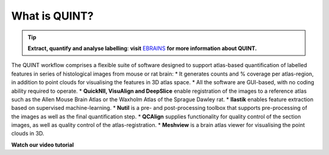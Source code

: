 **What is QUINT?**
-----------------------

.. tip::   
   **Extract, quantify and analyse labelling**: **visit** `EBRAINS <https://ebrains.eu/service/quint/>`_ **for more information about QUINT.**

The QUINT workflow comprises a flexible suite of software designed to support atlas-based quantification of labelled features in series of histological images from mouse or rat brain: 
* It generates counts and % coverage per atlas-region, in addition to point clouds for visualising the features in 3D atlas space. 
* All the software are GUI-based, with no coding ability required to operate.
* **QuickNII, VisuAlign and DeepSlice** enable registration of the images to a reference atlas such as the Allen Mouse Brain Atlas or the Waxholm Atlas of the Sprague Dawley rat. 
* **Ilastik** enables feature extraction based on supervised machine-learning.
* **Nutil** is a pre- and post-processing toolbox that supports pre-processing of the images as well as the final quantification step.
* **QCAlign** supplies functionality for quality control of the section images, as well as quality control of the atlas-registration.
* **Meshview** is a brain atlas viewer for visualising the point clouds in 3D. 

**Watch our video tutorial**

.. raw:: html

   <iframe width="560" height="315" src="https://www.youtube.com/embed/n-gQigcGMJ0" title="YouTube video player" frameborder="0" allow="accelerometer; autoplay; clipboard-write; encrypted-media; gyroscope; picture-in-picture" allowfullscreen></iframe>


